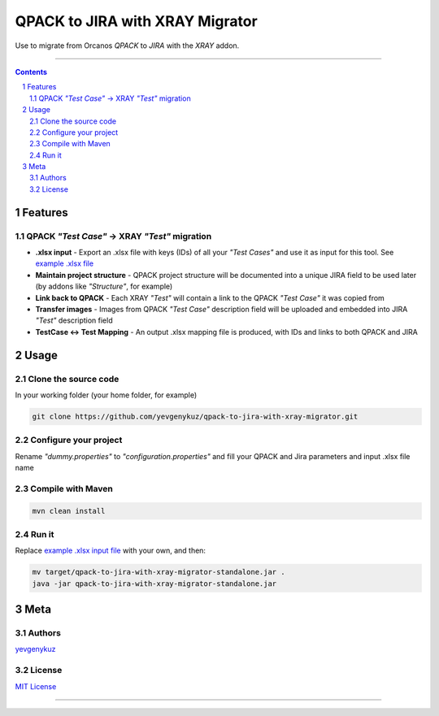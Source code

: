 QPACK to JIRA with XRAY Migrator
################################

Use to migrate from Orcanos *QPACK* to *JIRA* with the *XRAY* addon.

-----


.. contents::

.. section-numbering::


Features
========

QPACK *"Test Case"* -> XRAY *"Test"* migration
----------------------------------------------

* **.xlsx input** - Export an .xlsx file with keys (IDs) of all your *"Test Cases"* and use it as input for this tool. See `example .xlsx file <https://github.com/yevgenykuz//qpack-to-jira-with-xray-migrator/blob/master/TC_List.xlsx>`_
* **Maintain project structure** - QPACK project structure will be documented into a unique JIRA field to be used later (by addons like *"Structure"*, for example)
* **Link back to QPACK** - Each XRAY *"Test"* will contain a link to the QPACK *"Test Case"* it was copied from
* **Transfer images** - Images from QPACK *"Test Case"* description field will be uploaded and embedded into JIRA *"Test"*  description field
* **TestCase <-> Test Mapping** - An output .xlsx mapping file is produced, with IDs and links to both QPACK and JIRA

Usage
=====

Clone the source code
---------------------

In your working folder (your home folder, for example)

.. code-block:: bash

    git clone https://github.com/yevgenykuz/qpack-to-jira-with-xray-migrator.git

Configure your project
----------------------

Rename *"dummy.properties"* to *"configuration.properties"* and fill your QPACK and Jira parameters and input .xlsx
file name

Compile with Maven
------------------

.. code-block:: bash

    mvn clean install

Run it
------

Replace `example .xlsx input file <https://github.com/yevgenykuz//qpack-to-jira-with-xray-migrator/blob/master/TC_List.xlsx>`_ with your own, and then:

.. code-block:: bash

    mv target/qpack-to-jira-with-xray-migrator-standalone.jar .
    java -jar qpack-to-jira-with-xray-migrator-standalone.jar

Meta
====

Authors
-------

`yevgenykuz <https://github.com/yevgenykuz>`_

License
-------

`MIT License <https://github.com/yevgenykuz//qpack-to-jira-with-xray-migrator/blob/master/LICENSE>`_


-----
